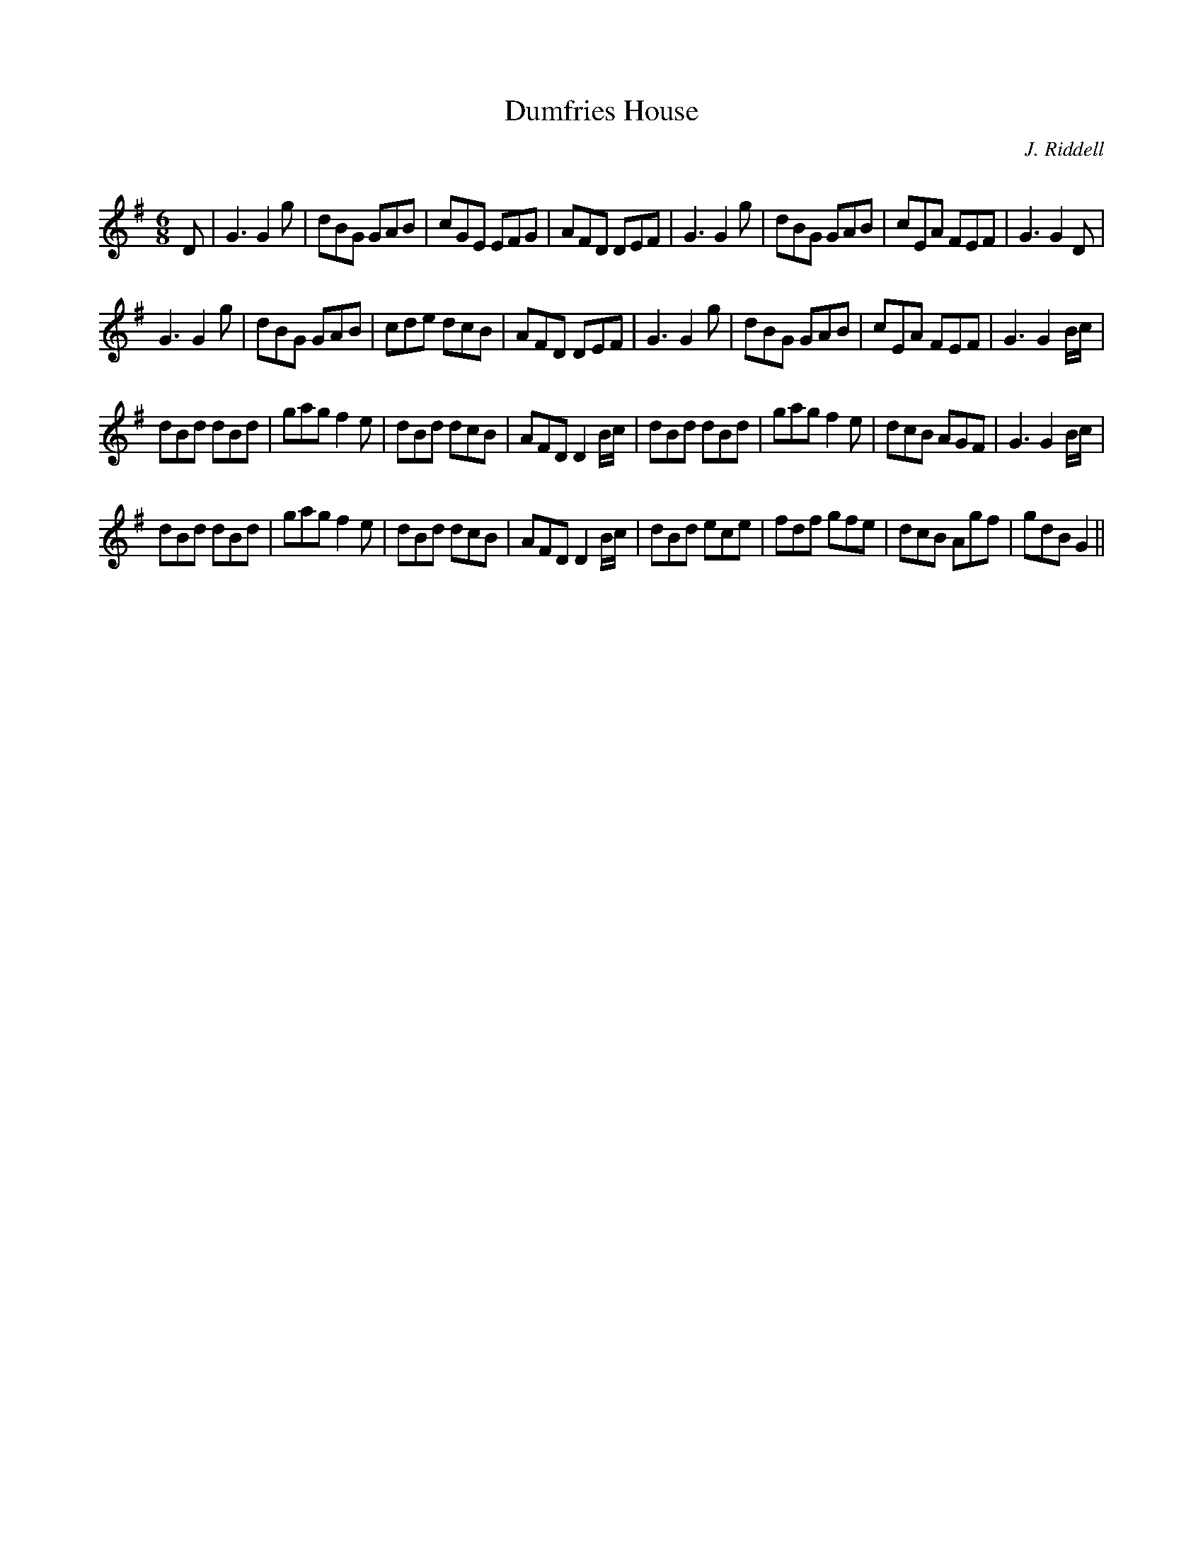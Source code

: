 X:1
T: Dumfries House
C:J. Riddell
R:Jig
Q:180
K:G
M:6/8
L:1/16
D2|G6 G4g2|d2B2G2 G2A2B2|c2G2E2 E2F2G2|A2F2D2 D2E2F2|G6 G4g2|d2B2G2 G2A2B2|c2E2A2 F2E2F2|G6 G4D2|
G6 G4g2|d2B2G2 G2A2B2|c2d2e2 d2c2B2|A2F2D2 D2E2F2|G6 G4g2|d2B2G2 G2A2B2|c2E2A2 F2E2F2|G6 G4Bc|
d2B2d2 d2B2d2|g2a2g2 f4e2|d2B2d2 d2c2B2|A2F2D2 D4Bc|d2B2d2 d2B2d2|g2a2g2 f4e2|d2c2B2 A2G2F2|G6 G4Bc|
d2B2d2 d2B2d2|g2a2g2 f4e2|d2B2d2 d2c2B2|A2F2D2 D4Bc|d2B2d2 e2c2e2|f2d2f2 g2f2e2|d2c2B2 A2g2f2|g2d2B2 G4||
